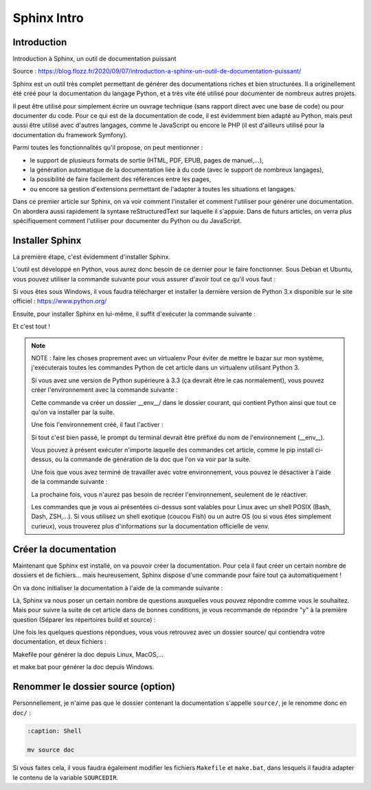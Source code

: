 Sphinx Intro
=========================

Introduction
---------------------------------------------------------

Introduction à Sphinx, un outil de documentation puissant

Source : https://blog.flozz.fr/2020/09/07/introduction-a-sphinx-un-outil-de-documentation-puissant/

Sphinx est un outil très complet permettant de générer des documentations riches et bien structurées. Il a originellement été créé pour la documentation du langage Python, et a très vite été utilisé pour documenter de nombreux autres projets.

Il peut être utilisé pour simplement écrire un ouvrage technique (sans rapport direct avec une base de code) ou pour documenter du code. Pour ce qui est de la documentation de code, il est évidemment bien adapté au Python, mais peut aussi être utilisé avec d'autres langages, comme le JavaScript ou encore le PHP (il est d'ailleurs utilisé pour la documentation du framework Symfony).

Parmi toutes les fonctionnalités qu'il propose, on peut mentionner :

- le support de plusieurs formats de sortie (HTML, PDF, EPUB, pages de manuel,...),
- la génération automatique de la documentation liée à du code (avec le support de nombreux langages),
- la possibilité de faire facilement des références entre les pages,
- ou encore sa gestion d'extensions permettant de l'adapter à toutes les situations et langages.

Dans ce premier article sur Sphinx, on va voir comment l'installer et comment l'utiliser pour générer une documentation. On abordera aussi rapidement la syntaxe reStructuredText sur laquelle il s'appuie. Dans de futurs articles, on verra plus spécifiquement comment l'utiliser pour documenter du Python ou du JavaScript.


Installer Sphinx
-------------------

La première étape, c'est évidemment d'installer Sphinx.

L'outil est développé en Python, vous aurez donc besoin de ce dernier pour le faire fonctionner. Sous Debian et Ubuntu, vous pouvez utiliser la commande suivante pour vous assurer d'avoir tout ce qu'il vous faut :

.. code:: bash
    :caption: Shell

    sudo apt install build-essential python3 python3-pip python3-venv

Si vous êtes sous Windows, il vous faudra télécharger et installer la dernière version de Python 3.x disponible sur le site officiel : https://www.python.org/

Ensuite, pour installer Sphinx en lui-même, il suffit d'exécuter la commande suivante :

.. code:: bash
    :caption: Shell

    pip install sphinx

Et c'est tout !


.. note::

    NOTE : faire les choses proprement avec un virtualenv
    Pour éviter de mettre le bazar sur mon système, j'exécuterais toutes les commandes Python de cet article dans un virtualenv utilisant Python 3.

    Si vous avez une version de Python supérieure à 3.3 (ça devrait être le cas normalement), vous pouvez créer l'environnement avec la commande suivante :

    .. code:: bash
        :caption: Shell
        
        python3 -m venv __env__
    
    Cette commande va créer un dossier __env__/ dans le dossier courant, qui contient Python ainsi que tout ce qu'on va installer par la suite.

    Une fois l'environnement créé, il faut l'activer :

    .. code:: bash
        :caption: Shell
        
        source __env__/bin/activate
    
    Si tout c'est bien passé, le prompt du terminal devrait être préfixé du nom de l'environnement (__env__).

    Vous pouvez à présent exécuter n'importe laquelle des commandes cet article, comme le pip install ci-dessus, ou la commande de génération de la doc que l'on va voir par la suite.

    Une fois que vous avez terminé de travailler avec votre environnement, vous pouvez le désactiver à l'aide de la commande suivante :

    .. code:: bash
        :caption: Shell
        
        deactivate
    
    La prochaine fois, vous n'aurez pas besoin de recréer l'environnement, seulement de le réactiver.

    Les commandes que je vous ai présentées ci-dessus sont valables pour Linux avec un shell POSIX (Bash, Dash, ZSH,...). Si vous utilisez un shell exotique (coucou Fish) ou un autre OS (ou si vous êtes simplement curieux), vous trouverez plus d'informations sur la documentation officielle de venv.


Créer la documentation
-----------------------------
Maintenant que Sphinx est installé, on va pouvoir créer la documentation. Pour cela il faut créer un certain nombre de dossiers et de fichiers... mais heureusement, Sphinx dispose d'une commande pour faire tout ça automatiquement !

On va donc initialiser la documentation à l'aide de la commande suivante :

.. code:: bash
    :caption: Shell

    sphinx-quickstart

Là, Sphinx va nous poser un certain nombre de questions auxquelles vous pouvez répondre comme vous le souhaitez. Mais pour suivre la suite de cet article dans de bonnes conditions, je vous recommande de répondre "y" à la première question (Séparer les répertoires build et source) :

.. code:: bash
    :caption: Shell

    Bienvenue dans le kit de demarrage rapide de Sphinx 3.1.2.

    Please enter values for the following settings (just press Enter to
    accept a default value, if one is given in brackets).

    Selected root path: .

    You have two options for placing the build directory for Sphinx output.
    Either, you use a directory "_build" within the root path, or you separate
    "source" and "build" directories within the root path.
    > Séparer les répertoires build et source (y/n) [n]: y

    The project name will occur in several places in the built documentation.
    > Nom du projet: Example Sphinx Project
    > Nom(s) de l'auteur: me
    > version du projet []:

    If the documents are to be written in a language other than English,
    you can select a language here by its language code. Sphinx will then
    translate text that it generates into that language.

    For a list of supported codes, see
    https://www.sphinx-doc.org/en/master/usage/configuration.html#confval-language.
    > Langue du projet [en]:

    [...]

Une fois les quelques questions répondues, vous vous retrouvez avec un dossier source/ qui contiendra votre documentation, et deux fichiers :

Makefile pour générer la doc depuis Linux, MacOS,...

et make.bat pour générer la doc depuis Windows.


Renommer le dossier source (option)
------------------------------------

Personnellement, je n'aime pas que le dossier contenant la documentation s'appelle ``source/``, je le renomme donc en ``doc/`` :

.. code-block:: shell
    
    :caption: Shell

    mv source doc

Si vous faites cela, il vous faudra également modifier les fichiers ``Makefile`` et ``make.bat``, dans lesquels il faudra adapter le contenu de la variable ``SOURCEDIR``.

